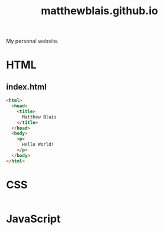 #+TITLE: matthewblais.github.io

My personal website.
* HTML

** index.html
:PROPERTIES:
:header-args:html: :tangle ~/pub/matthewblais.github.io/index.html
:END:

#+begin_src html
  <html>
    <head>
      <title>
        Matthew Blais
      </title>
    </head>
    <body>
      <p>
        Hello World!
      </p>
    </body>
  </html>
#+end_src

* CSS
#+PROPERTY: header-args:css :tangle ~/pub/matthewblais.github.io/style.css

#+begin_src css

#+end_src

* JavaScript
#+PROPERTY: header-args:javascript :tangle ~/pub/matthewblais.github.io/script.js

#+begin_src javascript

#+end_src
